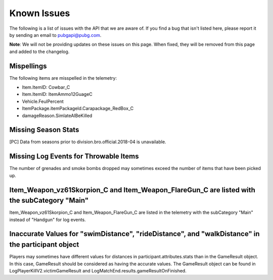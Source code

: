 .. _known-issues:

Known Issues
============
The following is a list of issues with the API that we are aware of. If you find a bug that isn't listed here, please report it by sending an email to pubgapi@pubg.com.

**Note**: We will not be providing updates on these issues on this page. When fixed, they will be removed from this page and added to the changelog.

Mispellings
-----------
The following items are misspelled in the telemetry:

- Item.ItemID: Cowbar_C
- Item.ItemID: ItemAmmo12GuageC
- Vehicle.FeulPercent
- ItemPackage.itemPackageId.Carapackage_RedBox_C
- damageReason.SimlateAIBeKilled



Missing Season Stats
---------------------
[PC] Data from seasons prior to division.bro.official.2018-04 is unavailable.



Missing Log Events for Throwable Items
---------------------------------------
The number of grenades and smoke bombs dropped may sometimes exceed the number of items that have been picked up.



Item_Weapon_vz61Skorpion_C and Item_Weapon_FlareGun_C are listed with the subCategory "Main"
---------------------------------------------------------------------------------------------
Item_Weapon_vz61Skorpion_C and Item_Weapon_FlareGun_C are listed in the telemetry with the subCategory "Main" instead of "Handgun" for log events.



Inaccurate Values for "swimDistance", "rideDistance", and "walkDistance" in the participant object
---------------------------------------------------------------------------------------------------
Players may sometimes have different values for distances in participant.attributes.stats than in the GameResult object. In this case, GameResult should be considered as having the accurate values. The GameResult object can be found in LogPlayerKillV2.victimGameResult and LogMatchEnd.results.gameResultOnFinished.
